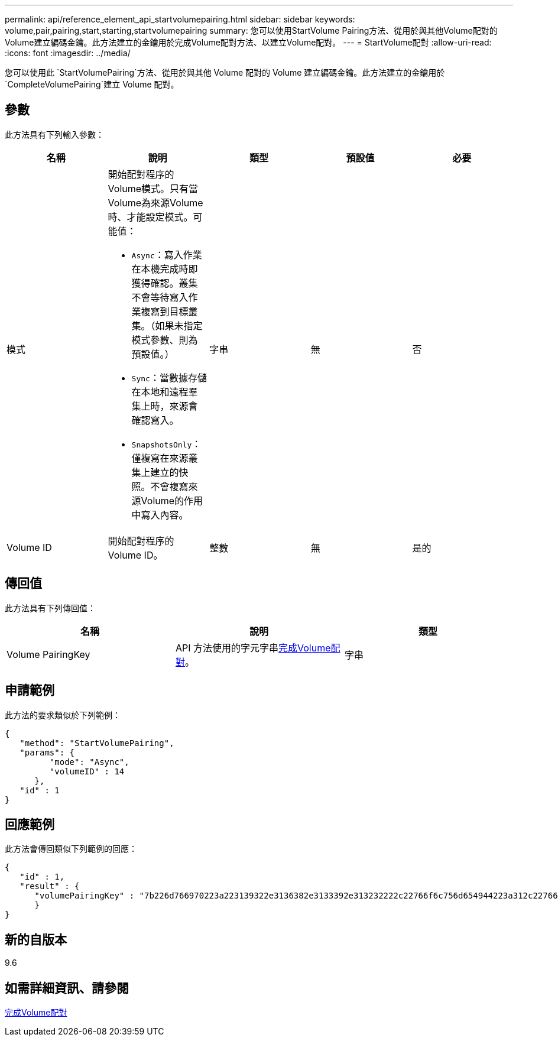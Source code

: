 ---
permalink: api/reference_element_api_startvolumepairing.html 
sidebar: sidebar 
keywords: volume,pair,pairing,start,starting,startvolumepairing 
summary: 您可以使用StartVolume Pairing方法、從用於與其他Volume配對的Volume建立編碼金鑰。此方法建立的金鑰用於完成Volume配對方法、以建立Volume配對。 
---
= StartVolume配對
:allow-uri-read: 
:icons: font
:imagesdir: ../media/


[role="lead"]
您可以使用此 `StartVolumePairing`方法、從用於與其他 Volume 配對的 Volume 建立編碼金鑰。此方法建立的金鑰用於 `CompleteVolumePairing`建立 Volume 配對。



== 參數

此方法具有下列輸入參數：

|===
| 名稱 | 說明 | 類型 | 預設值 | 必要 


 a| 
模式
 a| 
開始配對程序的Volume模式。只有當Volume為來源Volume時、才能設定模式。可能值：

* `Async`：寫入作業在本機完成時即獲得確認。叢集不會等待寫入作業複寫到目標叢集。（如果未指定模式參數、則為預設值。）
* `Sync`：當數據存儲在本地和遠程羣集上時，來源會確認寫入。
* `SnapshotsOnly`：僅複寫在來源叢集上建立的快照。不會複寫來源Volume的作用中寫入內容。

 a| 
字串
 a| 
無
 a| 
否



 a| 
Volume ID
 a| 
開始配對程序的Volume ID。
 a| 
整數
 a| 
無
 a| 
是的

|===


== 傳回值

此方法具有下列傳回值：

|===
| 名稱 | 說明 | 類型 


 a| 
Volume PairingKey
 a| 
API 方法使用的字元字串xref:reference_element_api_completevolumepairing.adoc[完成Volume配對]。
 a| 
字串

|===


== 申請範例

此方法的要求類似於下列範例：

[listing]
----
{
   "method": "StartVolumePairing",
   "params": {
         "mode": "Async",
	 "volumeID" : 14
      },
   "id" : 1
}
----


== 回應範例

此方法會傳回類似下列範例的回應：

[listing]
----
{
   "id" : 1,
   "result" : {
      "volumePairingKey" : "7b226d766970223a223139322e3136382e3133392e313232222c22766f6c756d654944223a312c22766f6c756d654e616d65223a2254657374222c22766f6c756d655061697255554944223a2236393632346663622d323032652d343332352d613536392d656339633635356337623561227d"
      }
}
----


== 新的自版本

9.6



== 如需詳細資訊、請參閱

xref:reference_element_api_completevolumepairing.adoc[完成Volume配對]
